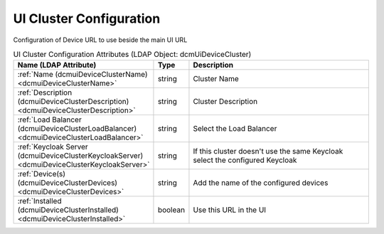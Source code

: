 UI Cluster Configuration
========================
Configuration of Device URL to use beside the main UI URL

.. tabularcolumns:: |p{4cm}|l|p{8cm}|
.. csv-table:: UI Cluster Configuration Attributes (LDAP Object: dcmUiDeviceCluster)
    :header: Name (LDAP Attribute), Type, Description
    :widths: 23, 7, 70

    "
    .. _dcmuiDeviceClusterName:

    :ref:`Name (dcmuiDeviceClusterName) <dcmuiDeviceClusterName>`",string,"Cluster Name"
    "
    .. _dcmuiDeviceClusterDescription:

    :ref:`Description (dcmuiDeviceClusterDescription) <dcmuiDeviceClusterDescription>`",string,"Cluster Description"
    "
    .. _dcmuiDeviceClusterLoadBalancer:

    :ref:`Load Balancer (dcmuiDeviceClusterLoadBalancer) <dcmuiDeviceClusterLoadBalancer>`",string,"Select the Load Balancer"
    "
    .. _dcmuiDeviceClusterKeycloakServer:

    :ref:`Keycloak Server (dcmuiDeviceClusterKeycloakServer) <dcmuiDeviceClusterKeycloakServer>`",string,"If this cluster doesn't use the same Keycloak select the configured Keycloak"
    "
    .. _dcmuiDeviceClusterDevices:

    :ref:`Device(s) (dcmuiDeviceClusterDevices) <dcmuiDeviceClusterDevices>`",string,"Add the name of the configured devices"
    "
    .. _dcmuiDeviceClusterInstalled:

    :ref:`Installed (dcmuiDeviceClusterInstalled) <dcmuiDeviceClusterInstalled>`",boolean,"Use this URL in the UI"
